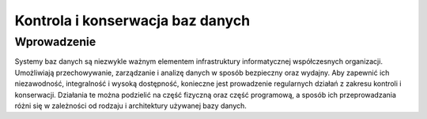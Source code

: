 Kontrola i konserwacja baz danych
=================================

Wprowadzenie
------------

Systemy baz danych są niezwykle ważnym elementem infrastruktury informatycznej współczesnych organizacji. Umożliwiają przechowywanie, zarządzanie i analizę danych w sposób bezpieczny oraz wydajny. Aby zapewnić ich niezawodność, integralność i wysoką dostępność, konieczne jest prowadzenie regularnych działań z zakresu kontroli i konserwacji. Działania te można podzielić na część fizyczną oraz część programową, a sposób ich przeprowadzania różni się w zależności od rodzaju i architektury używanej bazy danych.
